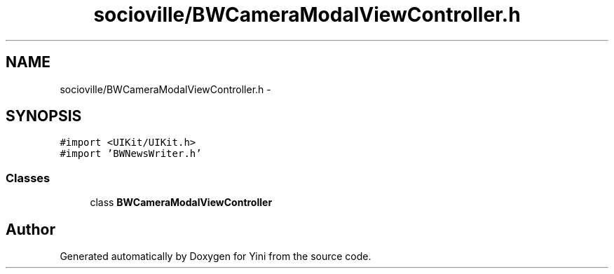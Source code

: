 .TH "socioville/BWCameraModalViewController.h" 3 "Thu Aug 9 2012" "Version 1.0" "Yini" \" -*- nroff -*-
.ad l
.nh
.SH NAME
socioville/BWCameraModalViewController.h \- 
.SH SYNOPSIS
.br
.PP
\fC#import <UIKit/UIKit\&.h>\fP
.br
\fC#import 'BWNewsWriter\&.h'\fP
.br

.SS "Classes"

.in +1c
.ti -1c
.RI "class \fBBWCameraModalViewController\fP"
.br
.in -1c
.SH "Author"
.PP 
Generated automatically by Doxygen for Yini from the source code\&.
